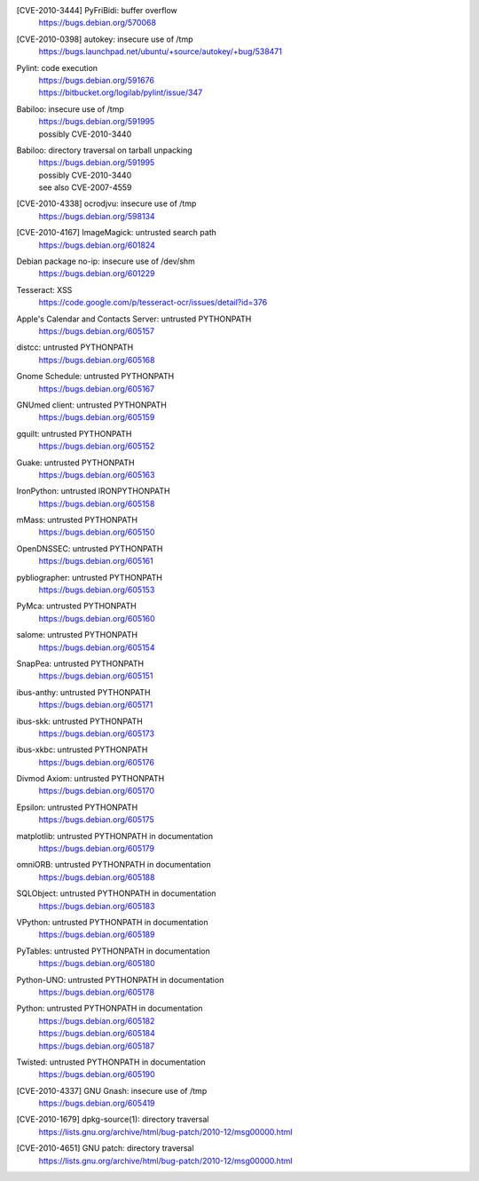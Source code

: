 .. 2010-02-06

[CVE-2010-3444] PyFriBidi: buffer overflow
 | https://bugs.debian.org/570068

.. 2010-03-13

[CVE-2010-0398] autokey: insecure use of /tmp
 | https://bugs.launchpad.net/ubuntu/+source/autokey/+bug/538471

.. 2010-07-04

Pylint: code execution
 | https://bugs.debian.org/591676
 | https://bitbucket.org/logilab/pylint/issue/347

.. 2010-08-06

Babiloo: insecure use of /tmp
 | https://bugs.debian.org/591995
 | possibly CVE-2010-3440

Babiloo: directory traversal on tarball unpacking
 | https://bugs.debian.org/591995
 | possibly CVE-2010-3440
 | see also CVE-2007-4559

.. 2010-09-26

[CVE-2010-4338] ocrodjvu: insecure use of /tmp
 | https://bugs.debian.org/598134

.. 2010-10-01

[CVE-2010-4167] ImageMagick: untrusted search path
 | https://bugs.debian.org/601824

.. 2010-10-14

Debian package no-ip: insecure use of /dev/shm
 | https://bugs.debian.org/601229

.. 2010-10-15

Tesseract: XSS
 | https://code.google.com/p/tesseract-ocr/issues/detail?id=376

.. 2010-11-07

Apple's Calendar and Contacts Server: untrusted PYTHONPATH
 | https://bugs.debian.org/605157

distcc: untrusted PYTHONPATH
 | https://bugs.debian.org/605168

Gnome Schedule: untrusted PYTHONPATH
 | https://bugs.debian.org/605167

GNUmed client: untrusted PYTHONPATH
 | https://bugs.debian.org/605159

gquilt: untrusted PYTHONPATH
 | https://bugs.debian.org/605152

Guake: untrusted PYTHONPATH
 | https://bugs.debian.org/605163

IronPython: untrusted IRONPYTHONPATH
 | https://bugs.debian.org/605158

mMass: untrusted PYTHONPATH
 | https://bugs.debian.org/605150

OpenDNSSEC: untrusted PYTHONPATH
 | https://bugs.debian.org/605161

pybliographer: untrusted PYTHONPATH
 | https://bugs.debian.org/605153

PyMca: untrusted PYTHONPATH
 | https://bugs.debian.org/605160

salome: untrusted PYTHONPATH
 | https://bugs.debian.org/605154

SnapPea: untrusted PYTHONPATH
 | https://bugs.debian.org/605151

ibus-anthy: untrusted PYTHONPATH
 | https://bugs.debian.org/605171

ibus-skk: untrusted PYTHONPATH
 | https://bugs.debian.org/605173

ibus-xkbc: untrusted PYTHONPATH
 | https://bugs.debian.org/605176

Divmod Axiom: untrusted PYTHONPATH
 | https://bugs.debian.org/605170

Epsilon: untrusted PYTHONPATH
 | https://bugs.debian.org/605175

matplotlib: untrusted PYTHONPATH in documentation
 | https://bugs.debian.org/605179

omniORB: untrusted PYTHONPATH in documentation
 | https://bugs.debian.org/605188

SQLObject: untrusted PYTHONPATH in documentation
 | https://bugs.debian.org/605183

VPython: untrusted PYTHONPATH in documentation
 | https://bugs.debian.org/605189

PyTables: untrusted PYTHONPATH in documentation
 | https://bugs.debian.org/605180

Python-UNO: untrusted PYTHONPATH in documentation
 | https://bugs.debian.org/605178

Python: untrusted PYTHONPATH in documentation
 | https://bugs.debian.org/605182
 | https://bugs.debian.org/605184
 | https://bugs.debian.org/605187

Twisted: untrusted PYTHONPATH in documentation
 | https://bugs.debian.org/605190

.. 2010-11-29

[CVE-2010-4337] GNU Gnash: insecure use of /tmp
 | https://bugs.debian.org/605419

.. 2010-12-29

[CVE-2010-1679] dpkg-source(1): directory traversal
 | https://lists.gnu.org/archive/html/bug-patch/2010-12/msg00000.html

[CVE-2010-4651] GNU patch: directory traversal
 | https://lists.gnu.org/archive/html/bug-patch/2010-12/msg00000.html
